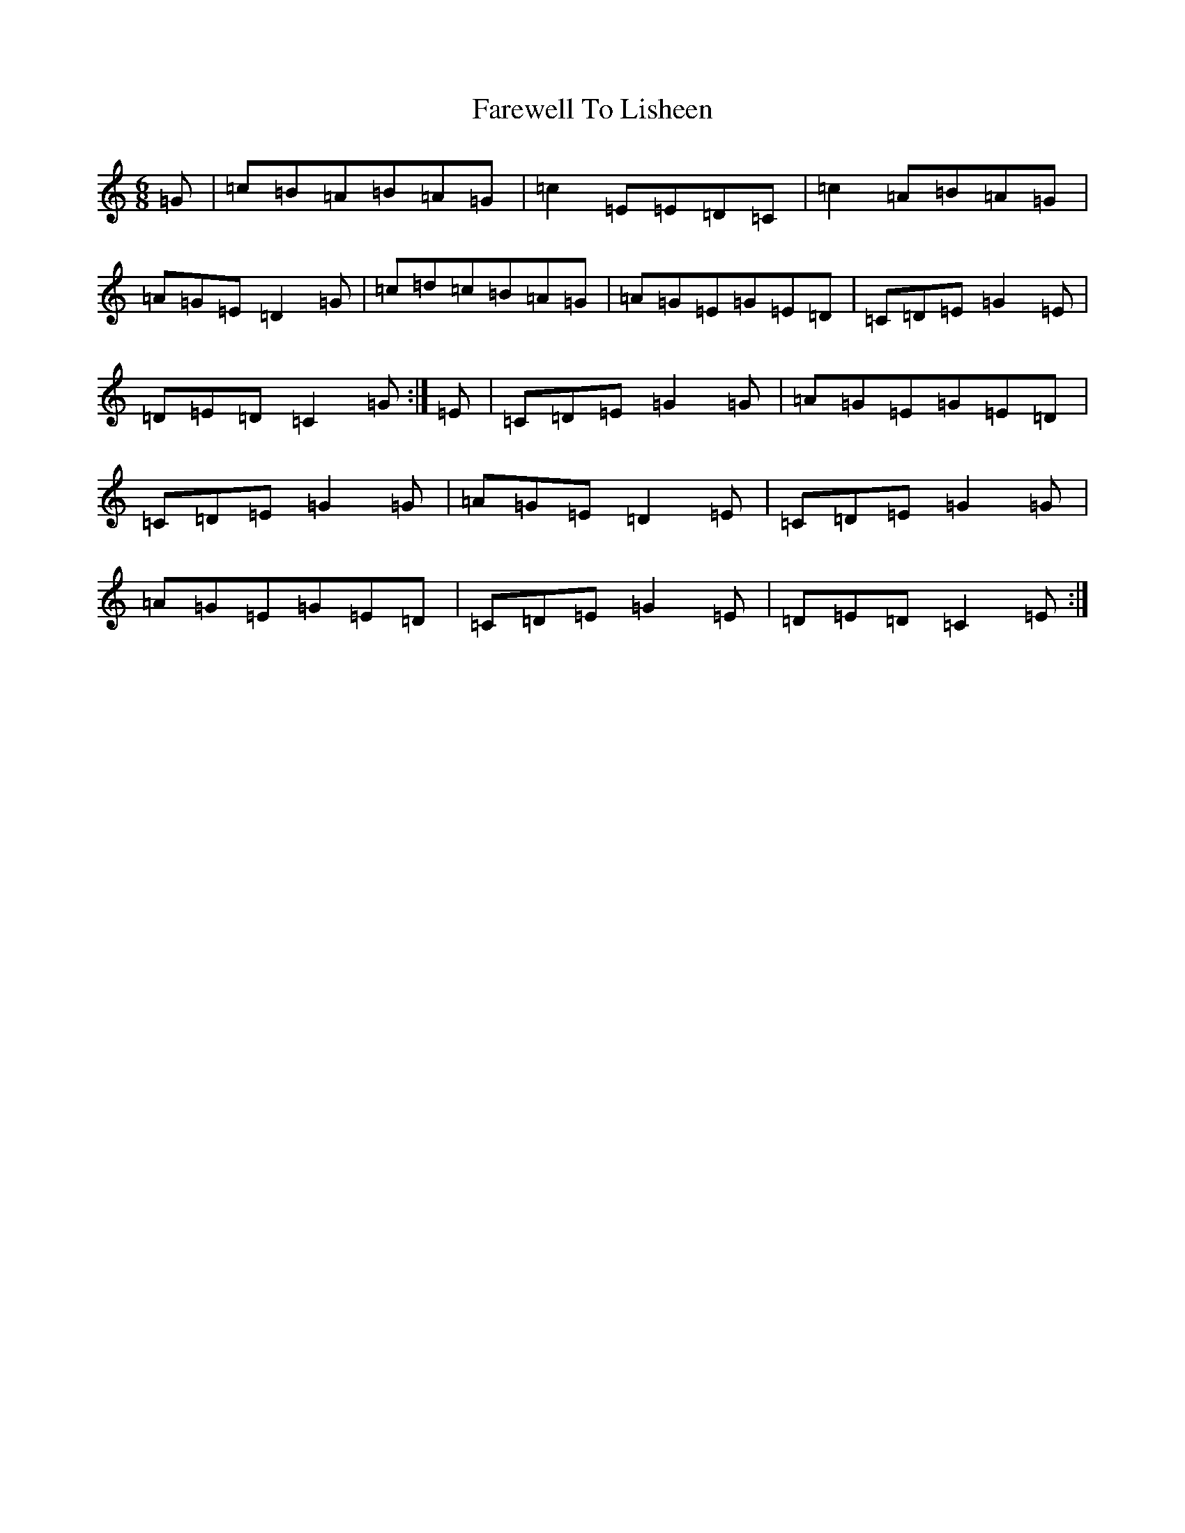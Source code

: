 X: 6484
T: Farewell To Lisheen
S: https://thesession.org/tunes/3353#setting16416
R: jig
M:6/8
L:1/8
K: C Major
=G|=c=B=A=B=A=G|=c2=E=E=D=C|=c2=A=B=A=G|=A=G=E=D2=G|=c=d=c=B=A=G|=A=G=E=G=E=D|=C=D=E=G2=E|=D=E=D=C2=G:|=E|=C=D=E=G2=G|=A=G=E=G=E=D|=C=D=E=G2=G|=A=G=E=D2=E|=C=D=E=G2=G|=A=G=E=G=E=D|=C=D=E=G2=E|=D=E=D=C2=E:|